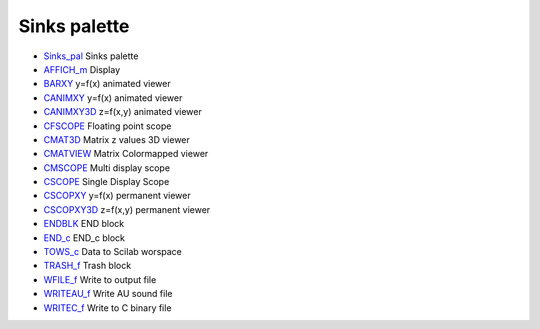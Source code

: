 


Sinks palette
~~~~~~~~~~~~~


+ `Sinks_pal`_ Sinks palette
+ `AFFICH_m`_ Display
+ `BARXY`_ y=f(x) animated viewer
+ `CANIMXY`_ y=f(x) animated viewer
+ `CANIMXY3D`_ z=f(x,y) animated viewer
+ `CFSCOPE`_ Floating point scope
+ `CMAT3D`_ Matrix z values 3D viewer
+ `CMATVIEW`_ Matrix Colormapped viewer
+ `CMSCOPE`_ Multi display scope
+ `CSCOPE`_ Single Display Scope
+ `CSCOPXY`_ y=f(x) permanent viewer
+ `CSCOPXY3D`_ z=f(x,y) permanent viewer
+ `ENDBLK`_ END block
+ `END_c`_ END_c block
+ `TOWS_c`_ Data to Scilab worspace
+ `TRASH_f`_ Trash block
+ `WFILE_f`_ Write to output file
+ `WRITEAU_f`_ Write AU sound file
+ `WRITEC_f`_ Write to C binary file


.. _WRITEAU_f: WRITEAU_f.html
.. _CANIMXY3D: CANIMXY3D.html
.. _END_c: END_c.html
.. _TRASH_f: TRASH_f.html
.. _WFILE_f: WFILE_f.html
.. _AFFICH_m: AFFICH_m.html
.. _CMSCOPE: CMSCOPE.html
.. _CSCOPE: CSCOPE.html
.. _CANIMXY: CANIMXY.html
.. _CSCOPXY3D: CSCOPXY3D.html
.. _CMATVIEW: CMATVIEW.html
.. _BARXY: BARXY.html
.. _CSCOPXY: CSCOPXY.html
.. _WRITEC_f: WRITEC_f.html
.. _Sinks_pal: Sinks_pal.html
.. _ENDBLK: ENDBLK.html
.. _TOWS_c: TOWS_c.html
.. _CMAT3D: CMAT3D.html
.. _CFSCOPE: CFSCOPE.html


